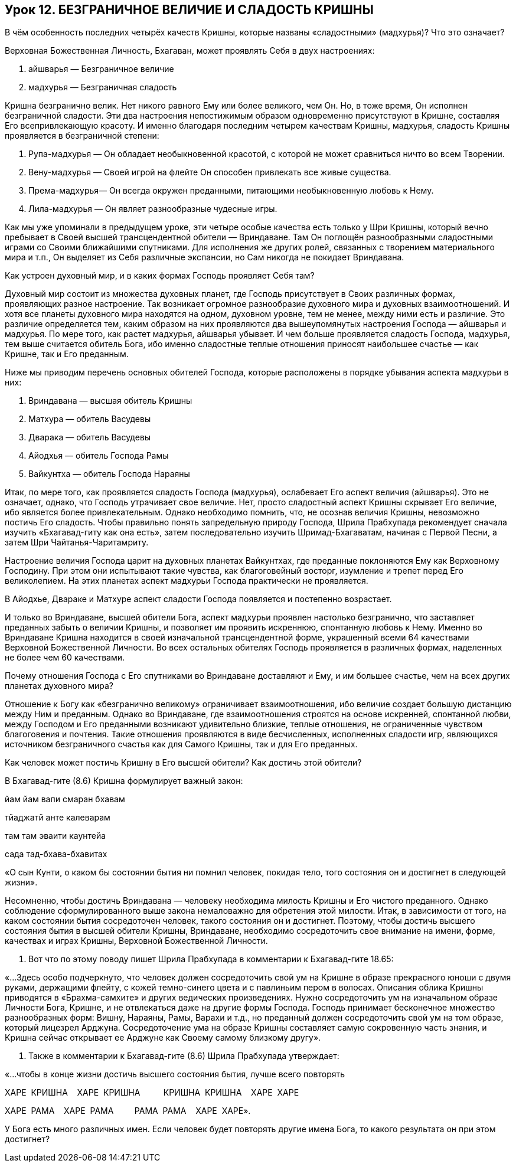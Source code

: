 == Урок 12. БЕЗГРАНИЧНОЕ ВЕЛИЧИЕ И СЛАДОСТЬ КРИШНЫ

[.lead]
В чём особенность последних четырёх качеств Кришны, которые названы
«сладостными» (мадхурья)? Что это означает?

Верховная Божественная Личность, Бхагаван, может проявлять Себя в двух
настроениях:

1.  айшварья — Безграничное величие

1.  мадхурья — Безграничная сладость

Кришна безгранично велик. Нет никого равного Ему или более великого, чем
Он. Но, в тоже время, Он исполнен безграничной сладости. Эти два
настроения непостижимым образом одновременно присутствуют в Кришне,
составляя Его всепривлекающую красоту. И именно благодаря последним
четырем качествам Кришны, мадхурья, сладость Кришны проявляется в
безграничной степени:

1.  Рупа-мадхурья — Он обладает необыкновенной красотой, с
которой не может сравниться ничто во всем Творении.
2.  Вену-мадхурья — Своей игрой на флейте Он способен привлекать
все живые существа.
3.  Према-мадхурья— Он всегда окружен преданными, питающими
необыкновенную любовь к Нему.
4.  Лила-мадхурья — Он являет разнообразные чудесные игры.

Как мы уже упоминали в предыдущем уроке, эти четыре особые качества есть
только у Шри Кришны, который вечно пребывает в Своей высшей
трансцендентной обители — Вриндаване. Там Он поглощён разнообразными
сладостными играми со Своими ближайшими спутниками. Для исполнения же
других ролей, связанных с творением материального мира и т.п., Он
выделяет из Себя различные экспансии, но Сам никогда не покидает
Вриндавана.

[.lead]
Как устроен духовный мир, и в каких формах Господь проявляет Себя там?

Духовный мир состоит из множества духовных планет, где Господь
присутствует в Своих различных формах, проявляющих разное настроение.
Так возникает огромное разнообразие духовного мира и духовных
взаимоотношений. И хотя все планеты духовного мира находятся на одном,
духовном уровне, тем не менее, между ними есть и различие. Это различие
определяется тем, каким образом на них проявляются два вышеупомянутых
настроения Господа — айшварья и мадхурья. По мере того, как растет
мадхурья, айшварья убывает. И чем больше проявляется сладость Господа,
мадхурья, тем выше считается обитель Бога, ибо именно сладостные теплые
отношения приносят наибольшее счастье — как Кришне, так и Его преданным.

Ниже мы приводим перечень основных обителей Господа, которые расположены
в порядке убывания аспекта мадхурьи в них:

1.  Вриндавана — высшая обитель Кришны
2.  Матхура — обитель Васудевы
3.  Дварака — обитель Васудевы
4.  Айодхья — обитель Господа Рамы
5.  Вайкунтха — обитель Господа Нараяны

Итак, по мере того, как проявляется сладость Господа (мадхурья),
ослабевает Его аспект величия (айшварья). Это не означает, однако, что
Господь утрачивает свое величие. Нет, просто сладостный аспект Кришны
скрывает Его величие, ибо является более привлекательным. Однако
необходимо помнить, что, не осознав величия Кришны, невозможно постичь
Его сладость. Чтобы правильно понять запредельную природу Господа, Шрила
Прабхупада рекомендует сначала изучить «Бхагавад-гиту как она есть»,
затем последовательно изучить Шримад-Бхагаватам, начиная с Первой Песни,
а затем Шри Чайтанья-Чаритамриту.

Настроение величия Господа царит на духовных планетах Вайкунтхах, где
преданные поклоняются Ему как Верховному Господину. При этом они
испытывают такие чувства, как благоговейный восторг, изумление и трепет
перед Его великолепием. На этих планетах аспект мадхурьи Господа
практически не проявляется.

В Айодхье, Двараке и Матхуре аспект сладости Господа появляется и
постепенно возрастает.

И только во Вриндаване, высшей обители Бога, аспект мадхурьи проявлен
настолько безгранично, что заставляет преданных забыть о величии Кришны,
и позволяет им проявить искреннюю, спонтанную любовь к Нему. Именно во
Вриндаване Кришна находится в своей изначальной трансцендентной форме,
украшенный всеми 64 качествами Верховной Божественной Личности. Во всех
остальных обителях Господь проявляется в различных формах, наделенных не
более чем 60 качествами.

Почему отношения Господа с Его спутниками во Вриндаване доставляют и
Ему, и им большее счастье, чем на всех других планетах духовного мира?

Отношение к Богу как «безгранично великому» ограничивает
взаимоотношения, ибо величие создает большую дистанцию между Ним и
преданным. Однако во Вриндаване, где взаимоотношения строятся на основе
искренней, спонтанной любви, между Господом и Его преданными возникают
удивительно близкие, теплые отношения, не ограниченные чувством
благоговения и почтения. Такие отношения проявляются в виде
бесчисленных, исполненных сладости игр, являющихся источником
безграничного счастья как для Самого Кришны, так и для Его преданных.

Как человек может постичь Кришну в Его высшей обители? Как достичь этой
обители?

В Бхагавад-гите (8.6) Кришна формулирует важный закон:

йам йам вапи смаран бхавам

тйаджатй анте калеварам

там там эваити каунтейа

сада тад-бхава-бхавитах

«О сын Кунти, о каком бы состоянии бытия ни помнил человек, покидая
тело, того состояния он и достигнет в следующей жизни».

Несомненно, чтобы достичь Вриндавана — человеку необходима милость
Кришны и Его чистого преданного. Однако соблюдение сформулированного
выше закона немаловажно для обретения этой милости. Итак, в зависимости
от того, на каком состоянии бытия сосредоточен человек, такого состояния
он и достигнет. Поэтому, чтобы достичь высшего состояния бытия в высшей
обители Кришны, Вриндаване, необходимо сосредоточить свое внимание на
имени, форме, качествах и играх Кришны, Верховной Божественной Личности.

1.  Вот что по этому поводу пишет Шрила Прабхупада в комментарии к
Бхагавад-гите 18.65:

«…Здесь особо подчеркнуто, что человек должен сосредоточить свой ум на
Кришне в образе прекрасного юноши с двумя руками, держащими флейту, с
кожей темно-синего цвета и с павлиньим пером в волосах. Описания облика
Кришны приводятся в «Брахма-самхите» и других ведических произведениях.
Нужно сосредоточить ум на изначальном образе Личности Бога, Кришне, и не
отвлекаться даже на другие формы Господа. Господь принимает бесконечное
множество разнообразных форм: Вишну, Нараяны, Рамы, Варахи и т.д., но
преданный должен сосредоточить свой ум на том образе, который лицезрел
Арджуна. Сосредоточение ума на образе Кришны составляет самую
сокровенную часть знания, и Кришна сейчас открывает ее Арджуне как
Своему самому близкому другу».

1.  Также в комментарии к Бхагавад-гите (8.6) Шрила Прабхупада
утверждает:

«…чтобы в конце жизни достичь высшего состояния бытия, лучше всего
повторять

ХАРЕ  КРИШНА    ХАРЕ  КРИШНА          КРИШНА  КРИШНА    ХАРЕ  ХАРЕ

ХАРЕ  РАМА    ХАРЕ  РАМА         РАМА  РАМА    ХАРЕ  ХАРЕ».

У Бога есть много различных имен. Если человек будет повторять другие
имена Бога, то какого результата он при этом достигнет?

